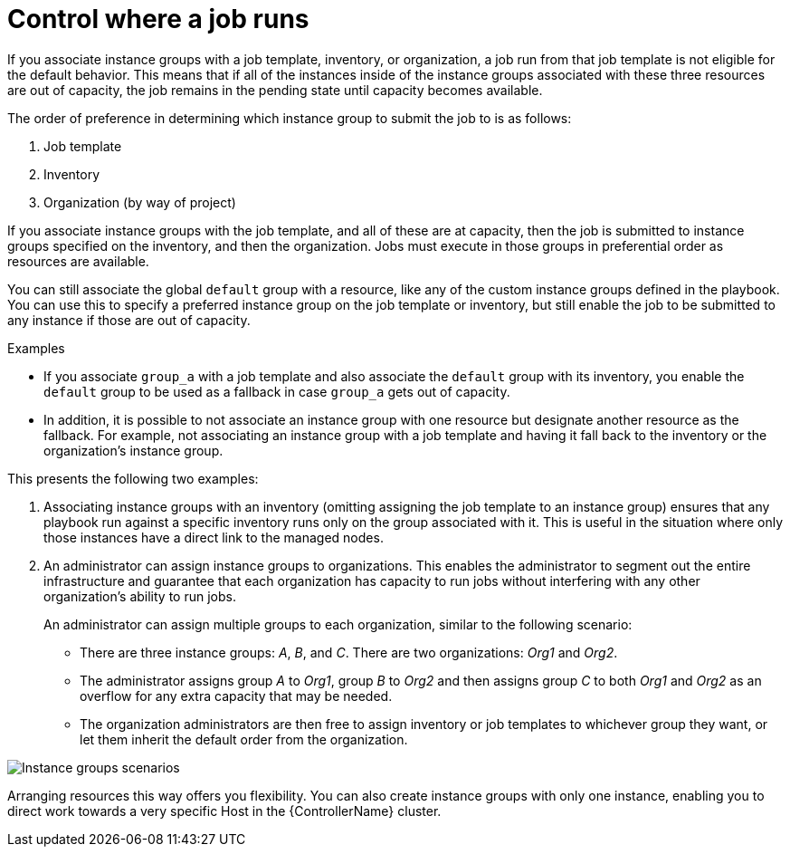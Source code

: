 [id="controller-control-job-run"]

= Control where a job runs

If you associate instance groups with a job template, inventory, or organization, a job run from that job template is not eligible for the default behavior. 
This means that if all of the instances inside of the instance groups associated with these three resources are out of capacity, the job remains in the pending state until capacity becomes available.

The order of preference in determining which instance group to submit the job to is as follows:

. Job template
. Inventory
. Organization (by way of project)

If you associate instance groups with the job template, and all of these are at capacity, then the job is submitted to instance groups specified on the inventory, and then the organization. 
Jobs must execute in those groups in preferential order as resources are available.

You can still associate the global `default` group with a resource, like any of the custom instance groups defined in the playbook. 
You can use this to specify a preferred instance group on the job template or inventory, but still enable the job to be submitted to any instance if those are out of capacity.

.Examples

* If you associate `group_a` with a job template and also associate the `default` group with its inventory, you enable the `default` group to be used as a fallback in case `group_a` gets out of capacity.
* In addition, it is possible to not associate an instance group with one resource but designate another resource as the fallback. 
For example, not associating an instance group with a job template and having it fall back to the inventory or the organization's instance group.

This presents the following two examples:

. Associating instance groups with an inventory (omitting assigning the job template to an instance group) ensures that any playbook run against a specific inventory runs only on the group associated with it. 
This is useful in the situation where only those instances have a direct link to the managed nodes.
. An administrator can assign instance groups to organizations. 
This enables the administrator to segment out the entire infrastructure and guarantee that each organization has capacity to run jobs without interfering with any other organization's ability to run jobs.
+
An administrator can assign multiple groups to each organization, similar to the following scenario:
+
* There are three instance groups: _A_, _B_, and _C_. 
There are two organizations: _Org1_ and _Org2_.
* The administrator assigns group _A_ to _Org1_, group _B_ to _Org2_ and then assigns group _C_ to both _Org1_ and _Org2_ as an overflow for any extra capacity that may be needed.
* The organization administrators are then free to assign inventory or job templates to whichever group they want, or let them inherit the default order from the organization.

image::ag-instance-groups-scenarios.png[Instance groups scenarios]

Arranging resources this way offers you flexibility.
You can also create instance groups with only one instance, enabling you to direct work towards a very specific Host in the {ControllerName} cluster.
